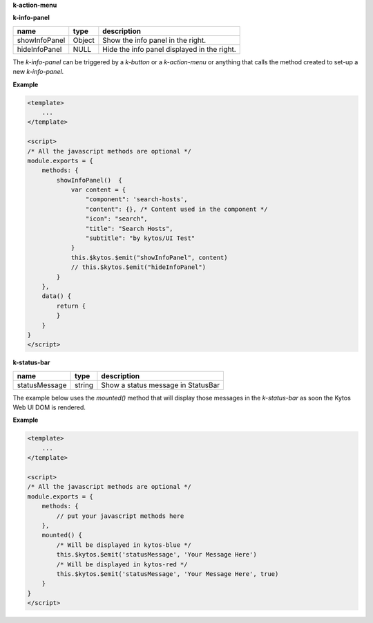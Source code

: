 **k-action-menu**

================  ====== ===========================================
name              type   description                                 
================= ====== =========================================== 
addActionMenuItem object Add a new action item in the k-action-menu. 
================= ====== =========================================== 

**k-info-panel**

============= ====== =========================================== 
name          type   description                                 
============= ====== =========================================== 
showInfoPanel Object Show the info panel in the right.           
hideInfoPanel NULL   Hide the info panel displayed in the right. 
============= ====== =========================================== 

The `k-info-panel` can be triggered by a `k-button` or a `k-action-menu` or
anything that calls the method created to set-up a new `k-info-panel`.

**Example**

.. code-block:: html

    <template>
        ...
    </template>

    <script>
    /* All the javascript methods are optional */
    module.exports = {
        methods: {
            showInfoPanel()  {
                var content = {
                    "component": 'search-hosts',
                    "content": {}, /* Content used in the component */
                    "icon": "search",
                    "title": "Search Hosts",
                    "subtitle": "by kytos/UI Test"
                }
                this.$kytos.$emit("showInfoPanel", content)
                // this.$kytos.$emit("hideInfoPanel")
            }
        },
        data() {
            return {
            }
        }
    }
    </script>
    
**k-status-bar**

============= ====== ================================== 
name          type   description                        
============= ====== ================================== 
statusMessage string Show a status message in StatusBar 
============= ====== ================================== 
 
The example below uses the `mounted()` method that will display those messages
in the `k-status-bar` as soon the Kytos Web UI DOM is rendered.

**Example**

.. code-block:: html
    
    <template>
        ...
    </template>

    <script>
    /* All the javascript methods are optional */
    module.exports = {
        methods: { 
            // put your javascript methods here
        },
        mounted() {
            /* Will be displayed in kytos-blue */
            this.$kytos.$emit('statusMessage', 'Your Message Here')
            /* Will be displayed in kytos-red */
            this.$kytos.$emit('statusMessage', 'Your Message Here', true)
        }
    }
    </script>
